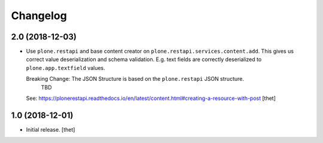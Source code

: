 Changelog
=========


2.0 (2018-12-03)
----------------

- Use ``plone.restapi`` and base content creator on ``plone.restapi.services.content.add``.
  This gives us correct value deserialization and schema validation.
  E.g. text fields are correctly deserialized to ``plone.app.textfield`` values.

  Breaking Change: The JSON Structure is based on the ``plone.restapi`` JSON structure.
    TBD
  See: https://plonerestapi.readthedocs.io/en/latest/content.html#creating-a-resource-with-post
  [thet]


1.0 (2018-12-01)
----------------

- Initial release.
  [thet]
